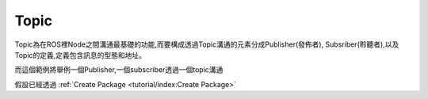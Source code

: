 .. _class_Topic:
	
Topic
--------------------
Topic為在ROS裡Node之間溝通最基礎的功能,而要構成透過Topic溝通的元素分成Publisher(發佈者), Subsriber(聆聽者),以及Topic的定義,定義包含訊息的型態和地址。


而這個範例將舉例一個Publisher,一個subscriber透過一個topic溝通

假設已經透過
:ref:`Create Package <tutorial/index:Create Package>`

